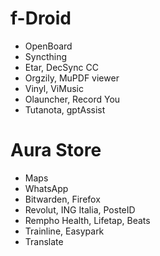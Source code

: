 * f-Droid
- OpenBoard
- Syncthing
- Etar, DecSync CC
- Orgzily, MuPDF viewer
- Vinyl, ViMusic
- Olauncher, Record You
- Tutanota, gptAssist

* Aura Store
- Maps
- WhatsApp
- Bitwarden, Firefox
- Revolut, ING Italia, PosteID
- Rempho Health, Lifetap, Beats
- Trainline, Easypark
- Translate
